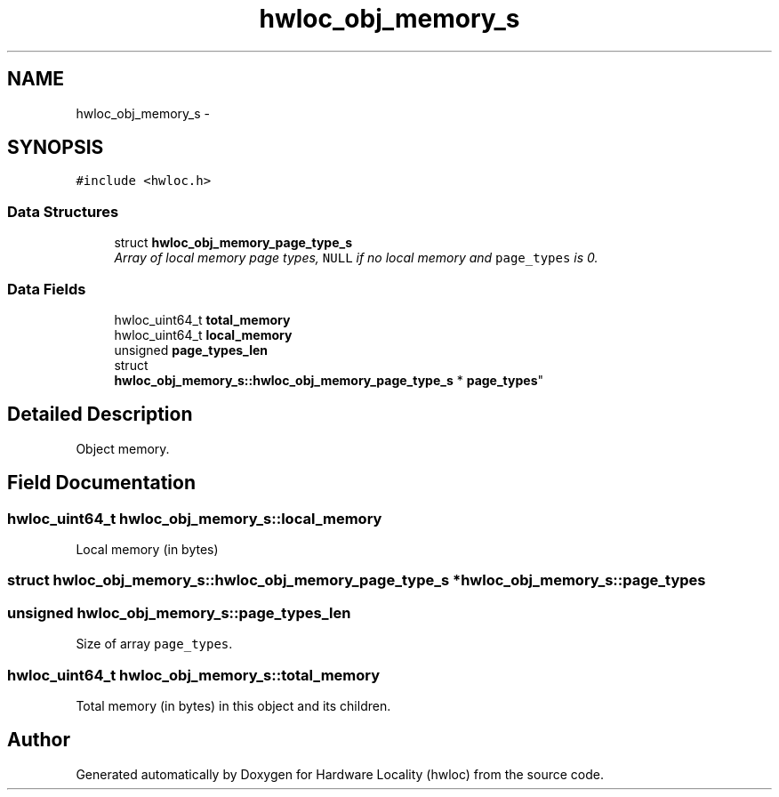 .TH "hwloc_obj_memory_s" 3 "Thu Jan 26 2012" "Version 1.4" "Hardware Locality (hwloc)" \" -*- nroff -*-
.ad l
.nh
.SH NAME
hwloc_obj_memory_s \- 
.SH SYNOPSIS
.br
.PP
.PP
\fC#include <hwloc\&.h>\fP
.SS "Data Structures"

.in +1c
.ti -1c
.RI "struct \fBhwloc_obj_memory_page_type_s\fP"
.br
.RI "\fIArray of local memory page types, \fCNULL\fP if no local memory and \fCpage_types\fP is 0\&. \fP"
.in -1c
.SS "Data Fields"

.in +1c
.ti -1c
.RI "hwloc_uint64_t \fBtotal_memory\fP"
.br
.ti -1c
.RI "hwloc_uint64_t \fBlocal_memory\fP"
.br
.ti -1c
.RI "unsigned \fBpage_types_len\fP"
.br
.ti -1c
.RI "struct 
.br
\fBhwloc_obj_memory_s::hwloc_obj_memory_page_type_s\fP * \fBpage_types\fP"
.br
.in -1c
.SH "Detailed Description"
.PP 
Object memory\&. 
.SH "Field Documentation"
.PP 
.SS "hwloc_uint64_t \fBhwloc_obj_memory_s::local_memory\fP"
.PP
Local memory (in bytes) 
.SS "struct \fBhwloc_obj_memory_s::hwloc_obj_memory_page_type_s\fP *  \fBhwloc_obj_memory_s::page_types\fP"
.SS "unsigned \fBhwloc_obj_memory_s::page_types_len\fP"
.PP
Size of array \fCpage_types\fP\&. 
.SS "hwloc_uint64_t \fBhwloc_obj_memory_s::total_memory\fP"
.PP
Total memory (in bytes) in this object and its children\&. 

.SH "Author"
.PP 
Generated automatically by Doxygen for Hardware Locality (hwloc) from the source code\&.
